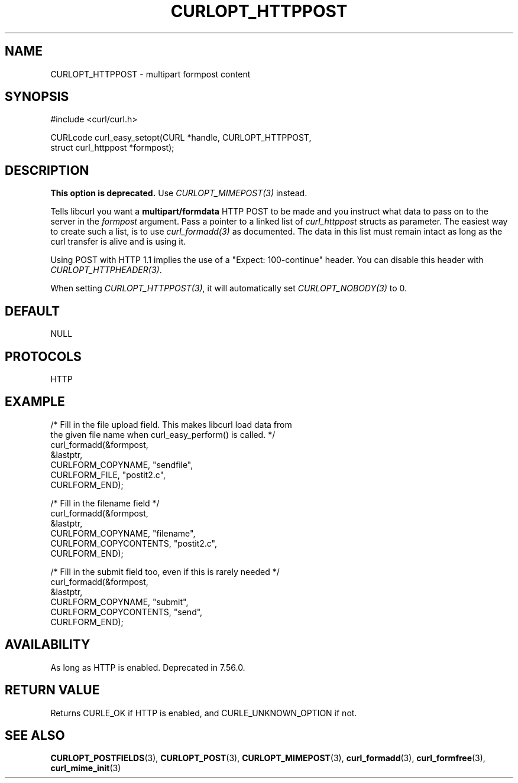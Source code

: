 .\" **************************************************************************
.\" *                                  _   _ ____  _
.\" *  Project                     ___| | | |  _ \| |
.\" *                             / __| | | | |_) | |
.\" *                            | (__| |_| |  _ <| |___
.\" *                             \___|\___/|_| \_\_____|
.\" *
.\" * Copyright (C) Daniel Stenberg, <daniel@haxx.se>, et al.
.\" *
.\" * This software is licensed as described in the file COPYING, which
.\" * you should have received as part of this distribution. The terms
.\" * are also available at https://curl.se/docs/copyright.html.
.\" *
.\" * You may opt to use, copy, modify, merge, publish, distribute and/or sell
.\" * copies of the Software, and permit persons to whom the Software is
.\" * furnished to do so, under the terms of the COPYING file.
.\" *
.\" * This software is distributed on an "AS IS" basis, WITHOUT WARRANTY OF ANY
.\" * KIND, either express or implied.
.\" *
.\" * SPDX-License-Identifier: curl
.\" *
.\" **************************************************************************
.\"
.TH CURLOPT_HTTPPOST 3 "17 Jun 2014" libcurl libcurl
.SH NAME
CURLOPT_HTTPPOST \- multipart formpost content
.SH SYNOPSIS
.nf
#include <curl/curl.h>

CURLcode curl_easy_setopt(CURL *handle, CURLOPT_HTTPPOST,
                          struct curl_httppost *formpost);
.SH DESCRIPTION
\fBThis option is deprecated.\fP Use \fICURLOPT_MIMEPOST(3)\fP instead.

Tells libcurl you want a \fBmultipart/formdata\fP HTTP POST to be made and you
instruct what data to pass on to the server in the \fIformpost\fP argument.
Pass a pointer to a linked list of \fIcurl_httppost\fP structs as parameter.
The easiest way to create such a list, is to use \fIcurl_formadd(3)\fP as
documented. The data in this list must remain intact as long as the curl
transfer is alive and is using it.

Using POST with HTTP 1.1 implies the use of a "Expect: 100-continue" header.
You can disable this header with \fICURLOPT_HTTPHEADER(3)\fP.

When setting \fICURLOPT_HTTPPOST(3)\fP, it will automatically set
\fICURLOPT_NOBODY(3)\fP to 0.
.SH DEFAULT
NULL
.SH PROTOCOLS
HTTP
.SH EXAMPLE
.nf
/* Fill in the file upload field. This makes libcurl load data from
   the given file name when curl_easy_perform() is called. */
curl_formadd(&formpost,
             &lastptr,
             CURLFORM_COPYNAME, "sendfile",
             CURLFORM_FILE, "postit2.c",
             CURLFORM_END);

/* Fill in the filename field */
curl_formadd(&formpost,
             &lastptr,
             CURLFORM_COPYNAME, "filename",
             CURLFORM_COPYCONTENTS, "postit2.c",
             CURLFORM_END);

/* Fill in the submit field too, even if this is rarely needed */
curl_formadd(&formpost,
             &lastptr,
             CURLFORM_COPYNAME, "submit",
             CURLFORM_COPYCONTENTS, "send",
             CURLFORM_END);
.fi
.SH AVAILABILITY
As long as HTTP is enabled. Deprecated in 7.56.0.
.SH RETURN VALUE
Returns CURLE_OK if HTTP is enabled, and CURLE_UNKNOWN_OPTION if not.
.SH "SEE ALSO"
.BR CURLOPT_POSTFIELDS "(3), " CURLOPT_POST "(3), " CURLOPT_MIMEPOST "(3),"
.BR curl_formadd "(3), " curl_formfree "(3), " curl_mime_init "(3)"
